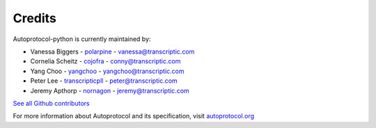 =======
Credits
=======

Autoprotocol-python is currently maintained by: 

- Vanessa Biggers - `polarpine <https://github.com/polarpine>`_ - vanessa@transcriptic.com
- Cornelia Scheitz - `cojofra <https://github.com/cojofra>`_ - conny@transcriptic.com
- Yang Choo - `yangchoo <https://github.com/yangchoo>`_ - yangchoo@transcriptic.com
- Peter Lee - `transcripticpll <https://github.com/transcripticpll>`_ - peter@transcriptic.com
- Jeremy Apthorp - `nornagon <https://github.com/nornagon>`_ - jeremy@transcriptic.com

`See all Github contributors <https://github.com/autoprotocol/autoprotocol-python/contributors>`_



For more information about Autoprotocol and its specification, visit `autoprotocol.org <http://www.autoprotocol.org>`_
